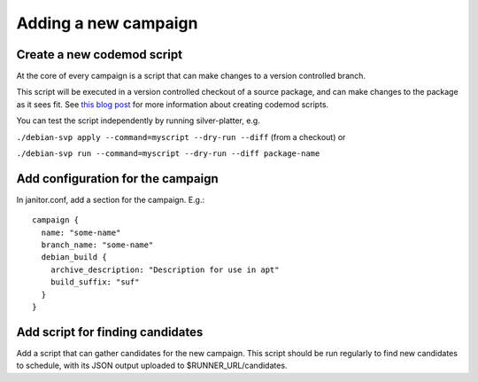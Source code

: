 Adding a new campaign
=====================

Create a new codemod script
~~~~~~~~~~~~~~~~~~~~~~~~~~~

At the core of every campaign is a script that can make changes
to a version controlled branch.

This script will be executed in a version controlled checkout of
a source package, and can make changes to the package as it sees fit.
See `this blog post <https://www.jelmer.uk/silver-platter-intro.html>`_ for more
information about creating codemod scripts.

You can test the script independently by running silver-platter, e.g.

``./debian-svp apply --command=myscript --dry-run --diff`` (from a checkout)
or

``./debian-svp run --command=myscript --dry-run --diff package-name``

Add configuration for the campaign
~~~~~~~~~~~~~~~~~~~~~~~~~~~~~~~

In janitor.conf, add a section for the campaign. E.g.::

    campaign {
      name: "some-name"
      branch_name: "some-name"
      debian_build {
        archive_description: "Description for use in apt"
        build_suffix: "suf"
      }
    }

Add script for finding candidates
~~~~~~~~~~~~~~~~~~~~~~~~~~~~~~~~~

Add a script that can gather candidates for the new campaign. This script should
be run regularly to find new candidates to schedule, with its JSON output
uploaded to $RUNNER_URL/candidates.
